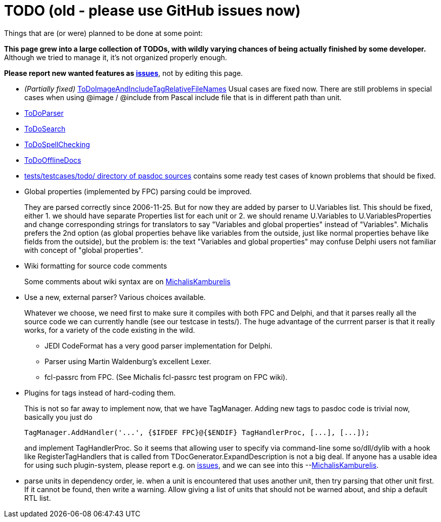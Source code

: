 :doctitle: TODO (old - please use GitHub issues now)

Things that are (or were) planned to be done at some point:

**This page grew into a large collection of TODOs, with wildly varying chances of being actually finished by some developer.** Although we tried to manage it, it's not organized properly enough.

**Please report new wanted features as https://github.com/pasdoc/pasdoc/issues[issues]**, not by editing this page.

* _(Partially fixed)_
link:ToDoImageAndIncludeTagRelativeFileNames[ToDoImageAndIncludeTagRelativeFileNames]
Usual cases are fixed now. There are still problems in special cases
when using @image / @include from Pascal include file that is in
different path than unit.

* link:ToDoParser[ToDoParser]
* link:ToDoSearch[ToDoSearch]
* link:ToDoSpellChecking[ToDoSpellChecking]
* link:ToDoOfflineDocs[ToDoOfflineDocs]
* https://github.com/pasdoc/pasdoc/tree/master/tests/testcases/todo[tests/testcases/todo/ directory of pasdoc sources] contains some ready test cases of known problems that should be fixed.
* Global properties (implemented by FPC) parsing could be improved.
+
They are parsed correctly since 2006-11-25. But for now they are added by parser to U.Variables list. This should be fixed, either 1. we should have separate Properties list for each unit or 2. we should rename U.Variables to U.VariablesProperties and change corresponding strings for translators to say "Variables and global properties" instead of "Variables". Michalis prefers the 2nd option (as global properties behave like variables from the outside, just like normal properties behave like fields from the outside), but the problem is: the text "Variables and global properties" may confuse Delphi users not familiar with concept of "global properties".
* Wiki formatting for source code comments
+
Some comments about wiki syntax are on link:MichalisKamburelis[MichalisKamburelis]
* Use a new, external parser? Various choices available.
+
Whatever we choose, we need first to make sure it compiles with both FPC and Delphi, and that it parses really all the source code we can currently handle (see our testcase in tests/). The huge advantage of the currrent parser is that it really works, for a variety of the code existing in the wild.
+
** JEDI CodeFormat has a very good parser implementation for Delphi.
** Parser using Martin Waldenburg's excellent Lexer.
** fcl-passrc from FPC. (See Michalis fcl-passrc test program on FPC wiki).

* Plugins for tags instead of hard-coding them.
+
This is not so far away to implement now, that we have TagManager.
Adding new tags to pasdoc code is trivial now, basically you just do
+
[source,pascal]
----
TagManager.AddHandler('...', {$IFDEF FPC}@{$ENDIF} TagHandlerProc, [...], [...]);
----
+
and implement TagHandlerProc. So it seems that allowing user to specify via command-line some so/dll/dylib with a hook like RegisterTagHandlers that is called from TDocGenerator.ExpandDescription is not a big deal. If anyone has a usable idea for using such plugin-system, please report e.g. on https://github.com/pasdoc/pasdoc/issues[issues], and we can see into this --link:MichalisKamburelis[MichalisKamburelis].
* parse units in dependency order, ie. when a unit is encountered that uses another unit, then try parsing that other unit first. If it cannot be found, then write a warning. Allow giving a list of units that should not be warned about, and ship a default RTL list.
